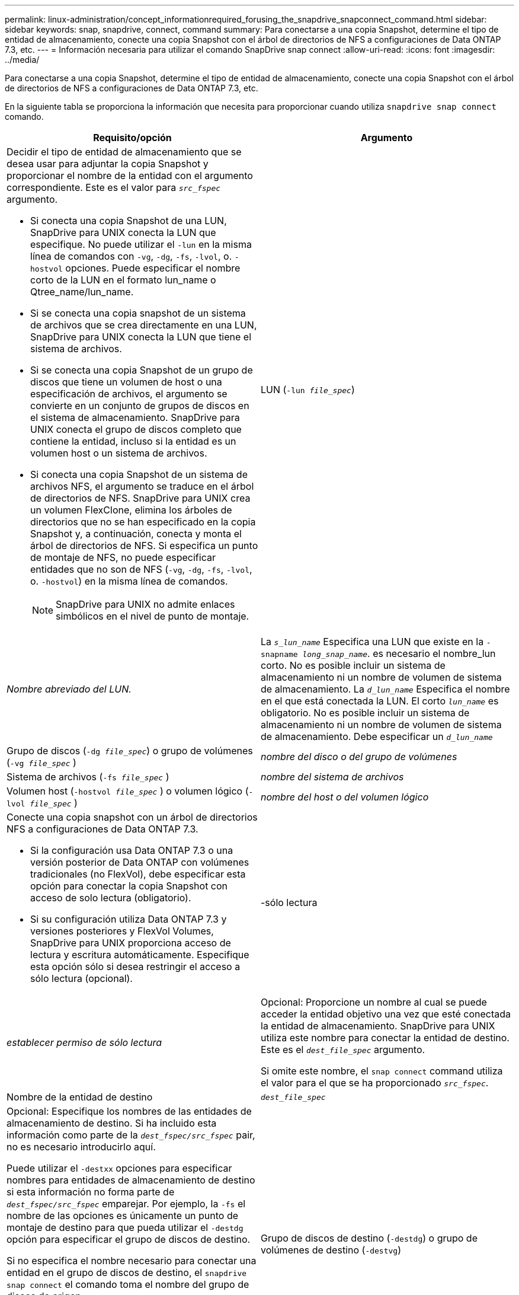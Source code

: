 ---
permalink: linux-administration/concept_informationrequired_forusing_the_snapdrive_snapconnect_command.html 
sidebar: sidebar 
keywords: snap, snapdrive, connect, command 
summary: Para conectarse a una copia Snapshot, determine el tipo de entidad de almacenamiento, conecte una copia Snapshot con el árbol de directorios de NFS a configuraciones de Data ONTAP 7.3, etc. 
---
= Información necesaria para utilizar el comando SnapDrive snap connect
:allow-uri-read: 
:icons: font
:imagesdir: ../media/


[role="lead"]
Para conectarse a una copia Snapshot, determine el tipo de entidad de almacenamiento, conecte una copia Snapshot con el árbol de directorios de NFS a configuraciones de Data ONTAP 7.3, etc.

En la siguiente tabla se proporciona la información que necesita para proporcionar cuando utiliza `snapdrive snap connect` comando.

|===
| Requisito/opción | Argumento 


 a| 
Decidir el tipo de entidad de almacenamiento que se desea usar para adjuntar la copia Snapshot y proporcionar el nombre de la entidad con el argumento correspondiente. Este es el valor para `_src_fspec_` argumento.

* Si conecta una copia Snapshot de una LUN, SnapDrive para UNIX conecta la LUN que especifique. No puede utilizar el `-lun` en la misma línea de comandos con `-vg`, `-dg`, `-fs`, `-lvol`, o. `-hostvol` opciones. Puede especificar el nombre corto de la LUN en el formato lun_name o Qtree_name/lun_name.
* Si se conecta una copia snapshot de un sistema de archivos que se crea directamente en una LUN, SnapDrive para UNIX conecta la LUN que tiene el sistema de archivos.
* Si se conecta una copia Snapshot de un grupo de discos que tiene un volumen de host o una especificación de archivos, el argumento se convierte en un conjunto de grupos de discos en el sistema de almacenamiento. SnapDrive para UNIX conecta el grupo de discos completo que contiene la entidad, incluso si la entidad es un volumen host o un sistema de archivos.
* Si conecta una copia Snapshot de un sistema de archivos NFS, el argumento se traduce en el árbol de directorios de NFS. SnapDrive para UNIX crea un volumen FlexClone, elimina los árboles de directorios que no se han especificado en la copia Snapshot y, a continuación, conecta y monta el árbol de directorios de NFS. Si especifica un punto de montaje de NFS, no puede especificar entidades que no son de NFS (`-vg`, `-dg`, `-fs`, `-lvol`, o. `-hostvol`) en la misma línea de comandos.
+

NOTE: SnapDrive para UNIX no admite enlaces simbólicos en el nivel de punto de montaje.





 a| 
LUN (`-lun _file_spec_`)
 a| 
_Nombre abreviado del LUN._



 a| 
La `_s_lun_name_` Especifica una LUN que existe en la `-snapname _long_snap_name_`. es necesario el nombre_lun corto. No es posible incluir un sistema de almacenamiento ni un nombre de volumen de sistema de almacenamiento. La `_d_lun_name_` Especifica el nombre en el que está conectada la LUN. El corto `_lun_name_` es obligatorio. No es posible incluir un sistema de almacenamiento ni un nombre de volumen de sistema de almacenamiento. Debe especificar un `_d_lun_name_`



 a| 
Grupo de discos (`-dg _file_spec_`) o grupo de volúmenes (`-vg _file_spec_` )
 a| 
_nombre del disco o del grupo de volúmenes_



 a| 
Sistema de archivos (`-fs _file_spec_` )
 a| 
_nombre del sistema de archivos_



 a| 
Volumen host (`-hostvol _file_spec_` ) o volumen lógico (`-lvol _file_spec_` )
 a| 
_nombre del host o del volumen lógico_



 a| 
Conecte una copia snapshot con un árbol de directorios NFS a configuraciones de Data ONTAP 7.3.

* Si la configuración usa Data ONTAP 7.3 o una versión posterior de Data ONTAP con volúmenes tradicionales (no FlexVol), debe especificar esta opción para conectar la copia Snapshot con acceso de solo lectura (obligatorio).
* Si su configuración utiliza Data ONTAP 7.3 y versiones posteriores y FlexVol Volumes, SnapDrive para UNIX proporciona acceso de lectura y escritura automáticamente. Especifique esta opción sólo si desea restringir el acceso a sólo lectura (opcional).




 a| 
-sólo lectura
 a| 
_establecer permiso de sólo lectura_



 a| 
Opcional: Proporcione un nombre al cual se puede acceder la entidad objetivo una vez que esté conectada la entidad de almacenamiento. SnapDrive para UNIX utiliza este nombre para conectar la entidad de destino. Este es el `_dest_file_spec_` argumento.

Si omite este nombre, el `snap connect` command utiliza el valor para el que se ha proporcionado `_src_fspec_`.



 a| 
Nombre de la entidad de destino
 a| 
`_dest_file_spec_`



 a| 
Opcional: Especifique los nombres de las entidades de almacenamiento de destino. Si ha incluido esta información como parte de la `_dest_fspec/src_fspec_` pair, no es necesario introducirlo aquí.

Puede utilizar el `-destxx` opciones para especificar nombres para entidades de almacenamiento de destino si esta información no forma parte de `_dest_fspec/src_fspec_` emparejar. Por ejemplo, la `-fs` el nombre de las opciones es únicamente un punto de montaje de destino para que pueda utilizar el `-destdg` opción para especificar el grupo de discos de destino.

Si no especifica el nombre necesario para conectar una entidad en el grupo de discos de destino, el `snapdrive snap connect` el comando toma el nombre del grupo de discos de origen.

Si no especifica el nombre necesario para conectar una entidad en el grupo de discos de destino, el `snap connect` el comando toma el nombre del grupo de discos de origen. Si no puede utilizar ese nombre, la operación generará un error a menos que se haya incluido `-autorename` en el símbolo del sistema.



 a| 
Grupo de discos de destino (`-destdg`) o grupo de volúmenes de destino (`-destvg`)
 a| 
`_dgname_`



 a| 
Volumen lógico de destino (`-destlv`) o volumen de host de destino (`-desthv`)
 a| 
`_lvname_`



 a| 
Especifique el nombre de la copia Snapshot. Use la forma larga del nombre donde se introduce el nombre del sistema de almacenamiento, el volumen y el nombre de la copia de Snapshot.



 a| 
Nombre de la copia Snapshot (`-snapname`)
 a| 
`_long_snap_name_`



 a| 
`-nopersist`
 a| 
~



 a| 
Opcional: Conecte la copia snapshot a una nueva ubicación sin crear una entrada en la tabla del sistema de archivos host.

* La `-nopersist` Opción le permite conectar una copia snapshot a una nueva ubicación sin crear una entrada en la tabla del sistema de archivos host. (Por ejemplo: `fstab` En Linux) de forma predeterminada, SnapDrive para UNIX crea montajes persistentes. Esto significa que:
+
** Cuando se conecta una copia snapshot en un host, SnapDrive para UNIX monta el sistema de archivos y, a continuación, coloca una entrada para las LUN que componen el sistema de archivos en la tabla del sistema de archivos del host.
** Cuando se conecta una copia Snapshot en un host Linux, SnapDrive para UNIX monta el sistema de archivos, restablece el identificador único universal (UUID) y la etiqueta del sistema de archivos y coloca el UUID y el punto de montaje en la tabla del sistema de archivos del host.
** No puede utilizar `-nopersist` Para conectar una copia snapshot que contenga un árbol de directorios NFS.






 a| 
`-reserve | -noreserve`
 a| 
~



 a| 
Opcional: Conecte la copia Snapshot a una nueva ubicación con o sin crear una reserva de espacio.



 a| 
Nombre del iGroup (`-igroup`)
 a| 
`_ig_name_`



 a| 
Opcional: NetApp recomienda usar el igroup predeterminado para el host en lugar de introducir un nombre de igroup.



 a| 
`-autoexpand`
 a| 
~



 a| 
Para reducir la cantidad de información que se debe proporcionar al conectarse a un grupo de volúmenes, incluya el `-autoexpand` opción en el símbolo del sistema. Esta opción permite asignar solo un nombre a un subconjunto de los volúmenes lógicos o sistemas de archivos del grupo de volúmenes. A continuación, amplía la conexión al resto de los volúmenes lógicos o sistemas de archivos del grupo de discos. De esta forma, no es necesario especificar cada volumen lógico ni sistema de archivos. SnapDrive para UNIX utiliza esta información para generar el nombre de la entidad de destino.

Esta opción se aplica a cada grupo de discos especificado en el símbolo del sistema y a todas las entidades LVM del host dentro del grupo. Sin la `-autoexpand` opción (predeterminada): debe especificar todos los volúmenes de host afectados y los sistemas de archivos contenidos en ese grupo de discos para conectar todo el grupo de discos.


NOTE: Si el valor introducido es un grupo de discos, no es necesario introducir todos los volúmenes de host o sistemas de archivos, ya que SnapDrive para UNIX sabe a qué se está conectando el grupo de discos.

NetApp recomienda que, si incluye esta opción, también incluya el `-autorename` opción. Si la `-autoexpand` La opción necesita conectar la copia de destino de una entidad LVM, pero el nombre ya está en uso, el comando falla a menos que el `-autorename` la opción se encuentra en el símbolo del sistema.



 a| 
El comando produce un error si no incluye -autoexpand y no especifica todos los volúmenes de host de LVM en todos los grupos de discos a los que se hace referencia en el símbolo del sistema (ya sea especificando el volumen del host en sí o el sistema de archivos).



 a| 
`-autorename`
 a| 
~



 a| 
Cuando utilice la `-autoexpand` sin la `-autorename` opción, la `snap connect` Se produce un error en el comando si el nombre predeterminado para la copia de destino de una entidad de LVM está en uso. Si incluye el `-autorename` SnapDrive para UNIX cambia el nombre de la entidad cuando el nombre predeterminado está en uso. Esto significa que con el `-autorename` Opción en el símbolo del sistema, la operación Snapshot Connect continúa independientemente de si están disponibles todos los nombres necesarios.

Esta opción se aplica a todas las entidades del lado del host especificadas en el símbolo del sistema.

Si incluye el `-autorename` opción en el símbolo del sistema, implica la opción -autoexpand, incluso si no incluye esa opción.



 a| 
`-split`
 a| 
~



 a| 
Permite dividir los volúmenes o LUN clonados durante las operaciones de conexión de Snapshot y desconexión de Snapshot.



 a| 
`mntopts`
 a| 
~



 a| 
*Opcional:* Si está creando un sistema de archivos, puede especificar las siguientes opciones:

* Uso `-mntopts` para especificar las opciones que desea pasar al comando de montaje del host (por ejemplo, para especificar el comportamiento de registro del sistema host). Las opciones que especifique se almacenarán en el archivo de tabla del sistema de archivos host. Las opciones permitidas dependen del tipo de sistema de archivos del host.
* La `_-mntopts_` el argumento es un sistema de archivos `-type` opción especificada mediante `mount` comando `-o` bandera. No incluya el `-o` en la `-mntopts` argumento. Por ejemplo, la secuencia -mntopts tmplog pasa la cadena `-o tmplog` para la `mount` e inserta el texto tmplog en una nueva línea de comandos.
+

NOTE: Si pasa algo no válido `_-mntopts_` Opciones de almacenamiento y operaciones de snap, SnapDrive para UNIX no valida esas opciones de montaje no válidas.



|===